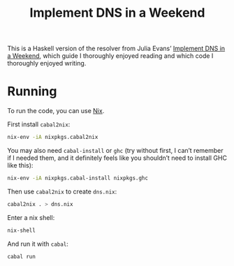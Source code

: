 #+title: Implement DNS in a Weekend

This is a Haskell version of the resolver from Julia Evans’ [[https://jvns.ca/blog/2023/05/12/introducing-implement-dns-in-a-weekend/][Implement DNS in a
Weekend]], which guide I thoroughly enjoyed reading and which code I thoroughly
enjoyed writing.

* Running

To run the code, you can use [[https://nixos.org/download.html][Nix]].

First install ~cabal2nix~:

#+begin_src sh
  nix-env -iA nixpkgs.cabal2nix
#+end_src

You may also need ~cabal-install~ or ~ghc~ (try without first, I can’t remember
if I needed them, and it definitely feels like you shouldn’t need to install GHC
like this):

#+begin_src sh
  nix-env -iA nixpkgs.cabal-install nixpkgs.ghc
#+end_src

Then use ~cabal2nix~ to create ~dns.nix~:

#+begin_src sh
  cabal2nix . > dns.nix
#+end_src

Enter a nix shell:

#+begin_src sh
  nix-shell
#+end_src

And run it with ~cabal~:

#+begin_src sh
  cabal run
#+end_src
